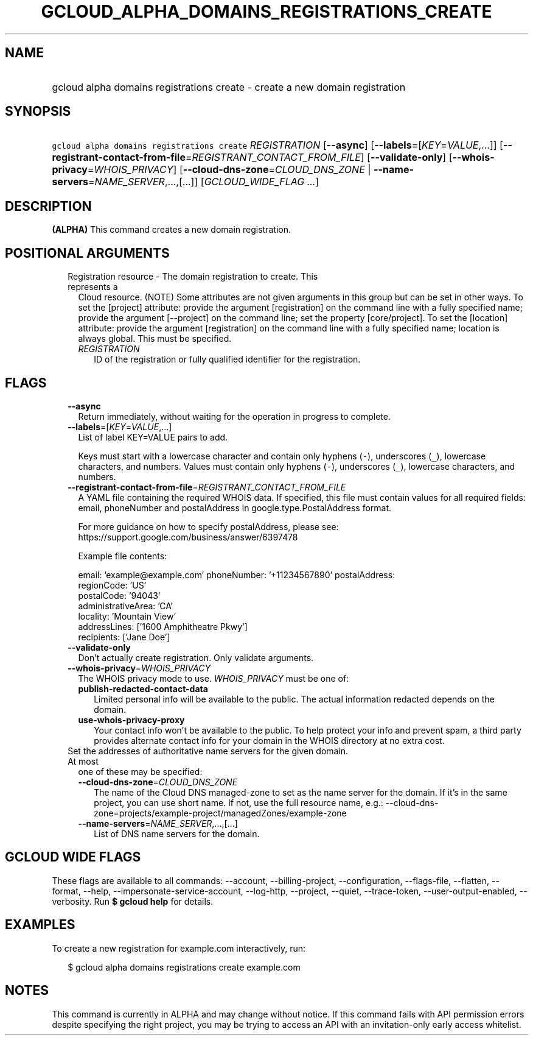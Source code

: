 
.TH "GCLOUD_ALPHA_DOMAINS_REGISTRATIONS_CREATE" 1



.SH "NAME"
.HP
gcloud alpha domains registrations create \- create a new domain registration



.SH "SYNOPSIS"
.HP
\f5gcloud alpha domains registrations create\fR \fIREGISTRATION\fR [\fB\-\-async\fR] [\fB\-\-labels\fR=[\fIKEY\fR=\fIVALUE\fR,...]] [\fB\-\-registrant\-contact\-from\-file\fR=\fIREGISTRANT_CONTACT_FROM_FILE\fR] [\fB\-\-validate\-only\fR] [\fB\-\-whois\-privacy\fR=\fIWHOIS_PRIVACY\fR] [\fB\-\-cloud\-dns\-zone\fR=\fICLOUD_DNS_ZONE\fR\ |\ \fB\-\-name\-servers\fR=\fINAME_SERVER\fR,...,[...]] [\fIGCLOUD_WIDE_FLAG\ ...\fR]



.SH "DESCRIPTION"

\fB(ALPHA)\fR This command creates a new domain registration.



.SH "POSITIONAL ARGUMENTS"

.RS 2m
.TP 2m

Registration resource \- The domain registration to create. This represents a
Cloud resource. (NOTE) Some attributes are not given arguments in this group but
can be set in other ways. To set the [project] attribute: provide the argument
[registration] on the command line with a fully specified name; provide the
argument [\-\-project] on the command line; set the property [core/project]. To
set the [location] attribute: provide the argument [registration] on the command
line with a fully specified name; location is always global. This must be
specified.

.RS 2m
.TP 2m
\fIREGISTRATION\fR
ID of the registration or fully qualified identifier for the registration.


.RE
.RE
.sp

.SH "FLAGS"

.RS 2m
.TP 2m
\fB\-\-async\fR
Return immediately, without waiting for the operation in progress to complete.

.TP 2m
\fB\-\-labels\fR=[\fIKEY\fR=\fIVALUE\fR,...]
List of label KEY=VALUE pairs to add.

Keys must start with a lowercase character and contain only hyphens (\f5\-\fR),
underscores (\f5_\fR), lowercase characters, and numbers. Values must contain
only hyphens (\f5\-\fR), underscores (\f5_\fR), lowercase characters, and
numbers.

.TP 2m
\fB\-\-registrant\-contact\-from\-file\fR=\fIREGISTRANT_CONTACT_FROM_FILE\fR
A YAML file containing the required WHOIS data. If specified, this file must
contain values for all required fields: email, phoneNumber and postalAddress in
google.type.PostalAddress format.

For more guidance on how to specify postalAddress, please see:
https://support.google.com/business/answer/6397478

Example file contents:

.RS 2m
email: 'example@example.com'
phoneNumber: '+11234567890'
postalAddress:
  regionCode: 'US'
  postalCode: '94043'
  administrativeArea: 'CA'
  locality: 'Mountain View'
  addressLines: ['1600 Amphitheatre Pkwy']
  recipients: ['Jane Doe']
.RE

.TP 2m
\fB\-\-validate\-only\fR
Don't actually create registration. Only validate arguments.

.TP 2m
\fB\-\-whois\-privacy\fR=\fIWHOIS_PRIVACY\fR
The WHOIS privacy mode to use. \fIWHOIS_PRIVACY\fR must be one of:

.RS 2m
.TP 2m
\fBpublish\-redacted\-contact\-data\fR
Limited personal info will be available to the public. The actual information
redacted depends on the domain.
.TP 2m
\fBuse\-whois\-privacy\-proxy\fR
Your contact info won't be available to the public. To help protect your info
and prevent spam, a third party provides alternate contact info for your domain
in the WHOIS directory at no extra cost.
.RE
.sp


.TP 2m

Set the addresses of authoritative name servers for the given domain. At most
one of these may be specified:

.RS 2m
.TP 2m
\fB\-\-cloud\-dns\-zone\fR=\fICLOUD_DNS_ZONE\fR
The name of the Cloud DNS managed\-zone to set as the name server for the
domain. If it's in the same project, you can use short name. If not, use the
full resource name, e.g.:
\-\-cloud\-dns\-zone=projects/example\-project/managedZones/example\-zone

.TP 2m
\fB\-\-name\-servers\fR=\fINAME_SERVER\fR,...,[...]
List of DNS name servers for the domain.


.RE
.RE
.sp

.SH "GCLOUD WIDE FLAGS"

These flags are available to all commands: \-\-account, \-\-billing\-project,
\-\-configuration, \-\-flags\-file, \-\-flatten, \-\-format, \-\-help,
\-\-impersonate\-service\-account, \-\-log\-http, \-\-project, \-\-quiet,
\-\-trace\-token, \-\-user\-output\-enabled, \-\-verbosity. Run \fB$ gcloud
help\fR for details.



.SH "EXAMPLES"

To create a new registration for example.com interactively, run:

.RS 2m
$ gcloud alpha domains registrations create example.com
.RE



.SH "NOTES"

This command is currently in ALPHA and may change without notice. If this
command fails with API permission errors despite specifying the right project,
you may be trying to access an API with an invitation\-only early access
whitelist.


